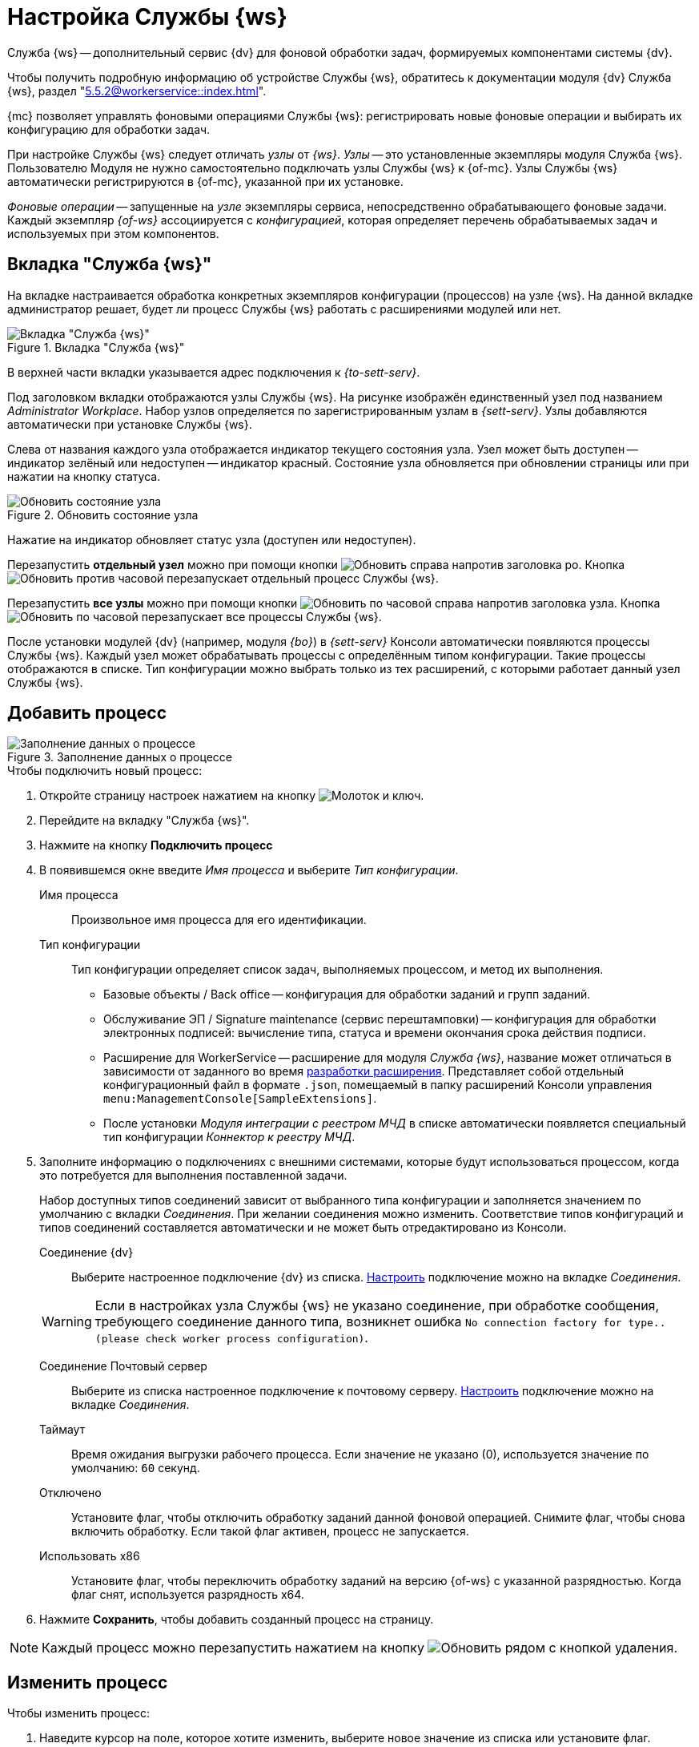 = Настройка Службы {ws}

Служба {ws} -- дополнительный сервис {dv} для фоновой обработки задач, формируемых компонентами системы {dv}.

Чтобы получить подробную информацию об устройстве Службы {ws}, обратитесь к документации модуля {dv} Служба {ws}, раздел "xref:5.5.2@workerservice::index.adoc[]".

{mc} позволяет управлять фоновыми операциями Службы {ws}: регистрировать новые фоновые операции и выбирать их конфигурацию для обработки задач.

При настройке Службы {ws} следует отличать _узлы_ от _{ws}_. _Узлы_ -- это установленные экземпляры модуля Служба {ws}. Пользователю Модуля не нужно самостоятельно подключать узлы Службы {ws} к {of-mc}. Узлы Службы {ws} автоматически регистрируются в {of-mc}, указанной при их установке.

_Фоновые операции_ -- запущенные на _узле_ экземпляры сервиса, непосредственно обрабатывающего фоновые задачи. Каждый экземпляр _{of-ws}_ ассоциируется с _конфигурацией_, которая определяет перечень обрабатываемых задач и используемых при этом компонентов.

[#tab]
== Вкладка "Служба {ws}"

На вкладке настраивается обработка конкретных экземпляров конфигурации (процессов) на узле {ws}. На данной вкладке администратор решает, будет ли процесс Службы {ws} работать с расширениями модулей или нет.

.Вкладка "Служба {ws}"
image::worker-tab.png[Вкладка "Служба {ws}"]

В верхней части вкладки указывается адрес подключения к _{to-sett-serv}_.

Под заголовком вкладки отображаются узлы Службы {ws}. На рисунке изображён единственный узел под названием _Administrator Workplace_.
Набор узлов определяется по зарегистрированным узлам в _{sett-serv}_. Узлы добавляются автоматически при установке Службы {ws}.

Слева от названия каждого узла отображается индикатор текущего состояния узла. Узел может быть доступен -- индикатор зелёный или недоступен -- индикатор красный. Состояние узла обновляется при обновлении страницы или при нажатии на кнопку статуса.

.Обновить состояние узла
image::refresh-node.png[Обновить состояние узла]

[#refresh]
****
Нажатие на индикатор обновляет статус узла (доступен или недоступен).

Перезапустить *отдельный узел* можно при помощи кнопки image:buttons/reload.png[Обновить] справа напротив заголовка ро. Кнопка image:buttons/reload.png[Обновить против часовой] перезапускает отдельный процесс Службы {ws}.

Перезапустить *все узлы* можно при помощи кнопки image:buttons/refresh.png[Обновить по часовой] справа напротив заголовка узла. Кнопка image:buttons/refresh.png[Обновить по часовой] перезапускает все процессы Службы {ws}.
****

После установки модулей {dv} (например, модуля _{bo}_) в _{sett-serv}_ Консоли автоматически появляются процессы Службы {ws}. Каждый узел может обрабатывать процессы с определённым типом конфигурации. Такие процессы отображаются в списке. Тип конфигурации можно выбрать только из тех расширений, с которыми работает данный узел Службы {ws}.

//Под именем узла располагается строка _Файл логов_. В строке указывается имя файла журнала работы _Службы {ws}_. При нажатии на имя файла, будет открыта xref:logs.adoc[страница "Логи"]. Уровень логов настраивается на той же странице.

[#add]
== Добавить процесс

.Заполнение данных о процессе
image::add-worker.png[Заполнение данных о процессе]

.Чтобы подключить новый процесс:
. Откройте страницу настроек нажатием на кнопку image:buttons/settings.png[Молоток и ключ].
. Перейдите на вкладку "Служба {ws}".
. Нажмите на кнопку *Подключить процесс*
. В появившемся окне введите _Имя процесса_ и выберите _Тип конфигурации_.
+
****
Имя процесса::
Произвольное имя процесса для его идентификации.

Тип конфигурации::
Тип конфигурации определяет список задач, выполняемых процессом, и метод их выполнения.
+
* Базовые объекты / Back office -- конфигурация для обработки заданий и групп заданий.
* Обслуживание ЭП / Signature maintenance (сервис перештамповки) -- конфигурация для обработки электронных подписей: вычисление типа, статуса и времени окончания срока действия подписи.
* Расширение для WorkerService -- расширение для модуля _Служба {ws}_, название может отличаться в зависимости от заданного во время xref:GBL-3529@webclient:programmer:other/sample-worker-extension.adoc[разработки расширения]. Представляет собой отдельный конфигурационный файл в формате `.json`, помещаемый в папку расширений Консоли управления `menu:ManagementConsole[SampleExtensions]`.
* После установки _Модуля интеграции с реестром МЧД_ в списке автоматически появляется специальный тип конфигурации _Коннектор к реестру МЧД_.
****
+
. Заполните информацию о подключениях с внешними системами, которые будут использоваться процессом, когда это потребуется для выполнения поставленной задачи.
+
Набор доступных типов соединений зависит от выбранного типа конфигурации и заполняется значением по умолчанию с вкладки _Соединения_. При желании соединения можно изменить. Соответствие типов конфигураций и типов соединений составляется автоматически и не может быть отредактировано из Консоли.
+
****
Соединение {dv}::
Выберите настроенное подключение {dv} из списка. xref:connections-docsvision.adoc[Настроить] подключение можно на вкладке _Соединения_.

WARNING: Если в настройках узла Службы {ws} не указано соединение, при обработке сообщения, требующего соединение данного типа, возникнет ошибка `No connection factory for type.. (please check worker process configuration)`.

Соединение Почтовый сервер::
Выберите из списка настроенное подключение к почтовому серверу. xref:connections-mail-server.adoc[Настроить] подключение можно на вкладке _Соединения_.

Таймаут::
Время ожидания выгрузки рабочего процесса. Если значение не указано (0), используется значение по умолчанию: `60` секунд.

Отключено::
Установите флаг, чтобы отключить обработку заданий данной фоновой операцией. Снимите флаг, чтобы снова включить обработку.
Если такой флаг активен, процесс не запускается.

Использовать x86::
Установите флаг, чтобы переключить обработку заданий на версию {of-ws} с указанной разрядностью. Когда флаг снят, используется разрядность x64.
****
+
. Нажмите *Сохранить*, чтобы добавить созданный процесс на страницу.

NOTE: Каждый процесс можно перезапустить нажатием на кнопку image:buttons/refresh.png[Обновить] рядом с кнопкой удаления.

[#edit]
== Изменить процесс

.Чтобы изменить процесс:
. Наведите курсор на поле, которое хотите изменить, выберите новое значение из списка или установите флаг.
+
Процесс с несохранёнными изменениями будет отмечен красной пунктирной рамкой.
+
.Изменение настроек процесса
image::change-process.png[Изменение настроек процесса]
+
. Нажмите кнопку *Применить*, чтобы сохранить внесённые изменения.

[#delete]
== Удалить процесс

.Чтобы удалить процесс:
. Нажмите на кнопку image:buttons/black-urn.png[Чёрная урна].
. В появившемся диалоге подтвердите удаление.
+
.Подтвердите удаление
image::confirm.png[Подтвердите удаление]
+
. Процесс будет удалён из экземпляра Службы {ws}.
